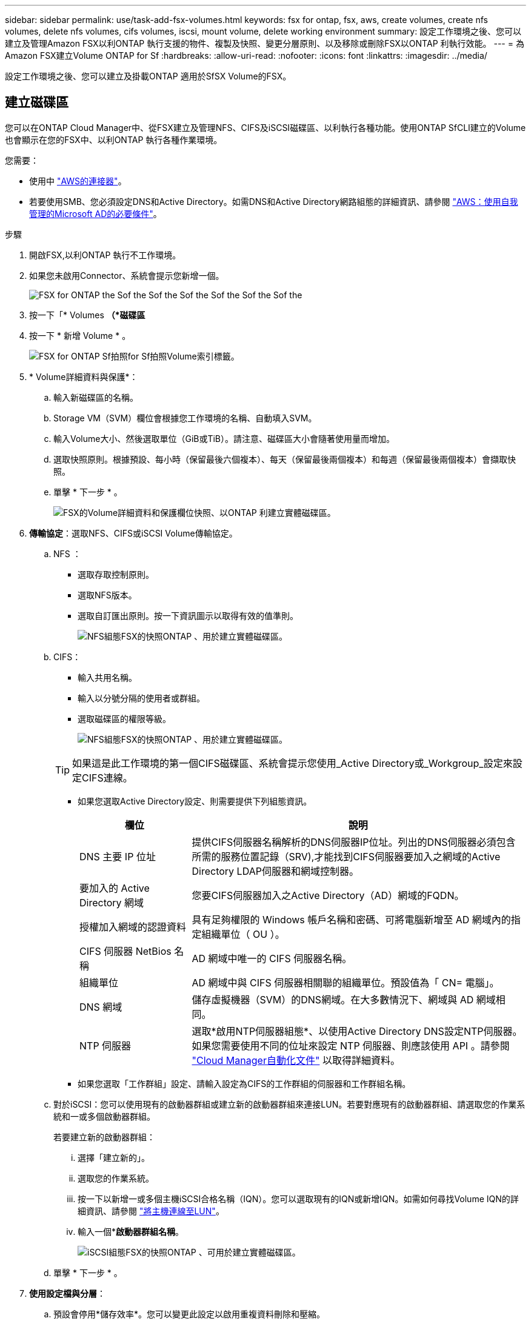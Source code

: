 ---
sidebar: sidebar 
permalink: use/task-add-fsx-volumes.html 
keywords: fsx for ontap, fsx, aws, create volumes, create nfs volumes, delete nfs volumes, cifs volumes, iscsi, mount volume, delete working environment 
summary: 設定工作環境之後、您可以建立及管理Amazon FSX以利ONTAP 執行支援的物件、複製及快照、變更分層原則、以及移除或刪除FSX以ONTAP 利執行效能。 
---
= 為Amazon FSX建立Volume ONTAP for Sf
:hardbreaks:
:allow-uri-read: 
:nofooter: 
:icons: font
:linkattrs: 
:imagesdir: ../media/


[role="lead"]
設定工作環境之後、您可以建立及掛載ONTAP 適用於SfSX Volume的FSX。



== 建立磁碟區

您可以在ONTAP Cloud Manager中、從FSX建立及管理NFS、CIFS及iSCSI磁碟區、以利執行各種功能。使用ONTAP SfCLI建立的Volume也會顯示在您的FSX中、以利ONTAP 執行各種作業環境。

您需要：

* 使用中 https://docs.netapp.com/us-en/cloud-manager-setup-admin/task-creating-connectors-aws.html["AWS的連接器"^]。
* 若要使用SMB、您必須設定DNS和Active Directory。如需DNS和Active Directory網路組態的詳細資訊、請參閱 link:https://docs.aws.amazon.com/fsx/latest/ONTAPGuide/self-manage-prereqs.html["AWS：使用自我管理的Microsoft AD的必要條件"^]。


.步驟
. 開啟FSX,以利ONTAP 執行不工作環境。
. 如果您未啟用Connector、系統會提示您新增一個。
+
image:screenshot_fsx_connector_prompt.png["FSX for ONTAP the Sof the Sof the Sof the Sof the Sof the Sof the"]

. 按一下「* Volumes *（*磁碟區*
. 按一下 * 新增 Volume * 。
+
image:screenshot_fsx_volume_new.png["FSX for ONTAP Sf拍照for Sf拍照Volume索引標籤。"]

. * Volume詳細資料與保護*：
+
.. 輸入新磁碟區的名稱。
.. Storage VM（SVM）欄位會根據您工作環境的名稱、自動填入SVM。
.. 輸入Volume大小、然後選取單位（GiB或TiB）。請注意、磁碟區大小會隨著使用量而增加。
.. 選取快照原則。根據預設、每小時（保留最後六個複本）、每天（保留最後兩個複本）和每週（保留最後兩個複本）會擷取快照。
.. 單擊 * 下一步 * 。
+
image:screenshot_fsx_volume_details.png["FSX的Volume詳細資料和保護欄位快照、以ONTAP 利建立實體磁碟區。"]



. *傳輸協定*：選取NFS、CIFS或iSCSI Volume傳輸協定。
+
.. NFS ：
+
*** 選取存取控制原則。
*** 選取NFS版本。
*** 選取自訂匯出原則。按一下資訊圖示以取得有效的值準則。
+
image:screenshot_fsx_volume_protocol_nfs.png["NFS組態FSX的快照ONTAP 、用於建立實體磁碟區。"]



.. CIFS：
+
*** 輸入共用名稱。
*** 輸入以分號分隔的使用者或群組。
*** 選取磁碟區的權限等級。
+
image:screenshot_fsx_volume_protocol_cifs.png["NFS組態FSX的快照ONTAP 、用於建立實體磁碟區。"]

+

TIP: 如果這是此工作環境的第一個CIFS磁碟區、系統會提示您使用_Active Directory或_Workgroup_設定來設定CIFS連線。

*** 如果您選取Active Directory設定、則需要提供下列組態資訊。
+
[cols="25,75"]
|===
| 欄位 | 說明 


| DNS 主要 IP 位址 | 提供CIFS伺服器名稱解析的DNS伺服器IP位址。列出的DNS伺服器必須包含所需的服務位置記錄（SRV),才能找到CIFS伺服器要加入之網域的Active Directory LDAP伺服器和網域控制器。 


| 要加入的 Active Directory 網域 | 您要CIFS伺服器加入之Active Directory（AD）網域的FQDN。 


| 授權加入網域的認證資料 | 具有足夠權限的 Windows 帳戶名稱和密碼、可將電腦新增至 AD 網域內的指定組織單位（ OU ）。 


| CIFS 伺服器 NetBios 名稱 | AD 網域中唯一的 CIFS 伺服器名稱。 


| 組織單位 | AD 網域中與 CIFS 伺服器相關聯的組織單位。預設值為「 CN= 電腦」。 


| DNS 網域 | 儲存虛擬機器（SVM）的DNS網域。在大多數情況下、網域與 AD 網域相同。 


| NTP 伺服器 | 選取*啟用NTP伺服器組態*、以使用Active Directory DNS設定NTP伺服器。如果您需要使用不同的位址來設定 NTP 伺服器、則應該使用 API 。請參閱 https://docs.netapp.com/us-en/cloud-manager-automation/index.html["Cloud Manager自動化文件"^] 以取得詳細資料。 
|===
*** 如果您選取「工作群組」設定、請輸入設定為CIFS的工作群組的伺服器和工作群組名稱。


.. 對於iSCSI：您可以使用現有的啟動器群組或建立新的啟動器群組來連接LUN。若要對應現有的啟動器群組、請選取您的作業系統和一或多個啟動器群組。
+
若要建立新的啟動器群組：

+
... 選擇「建立新的」。
... 選取您的作業系統。
... 按一下以新增一或多個主機iSCSI合格名稱（IQN）。您可以選取現有的IQN或新增IQN。如需如何尋找Volume IQN的詳細資訊、請參閱 link:https://docs.netapp.com/us-en/cloud-manager-cloud-volumes-ontap/task-connect-lun.html["將主機連線至LUN"^]。
... 輸入一個**啟動器群組名稱*。
+
image:screenshot-volume-protocol-iscsi.png["iSCSI組態FSX的快照ONTAP 、可用於建立實體磁碟區。"]



.. 單擊 * 下一步 * 。


. *使用設定檔與分層*：
+
.. 預設會停用*儲存效率*。您可以變更此設定以啟用重複資料刪除和壓縮。
.. 根據預設、*分層原則*設為*僅Snapshot *。您可以根據需求選擇不同的分層原則。
.. 單擊 * 下一步 * 。
+
image:screenshot_fsx_volume_usage_tiering.png["FSX使用設定檔和分層組態的快照、以ONTAP 利建立實體磁碟區。"]



. *審查*：檢閱您的Volume組態。按一下*上一步*變更設定、或按一下*新增*建立磁碟區。


新磁碟區會新增至工作環境。



== 掛載磁碟區

從 Cloud Manager 存取掛載指示、以便將磁碟區掛載至主機。

.步驟
. 開啟工作環境。
. 選擇* Volume *（卷*）選項卡和* Manage Volume（管理卷）*以打開* Volume Actions（卷操作）*菜單。
+
image:screenshot_fsx_volume_actions.png["如何開啟Volume Actions功能表的快照。"]

. 選擇*掛載命令*、然後依照指示掛載磁碟區。


您的磁碟區現在已掛載到主機上。
